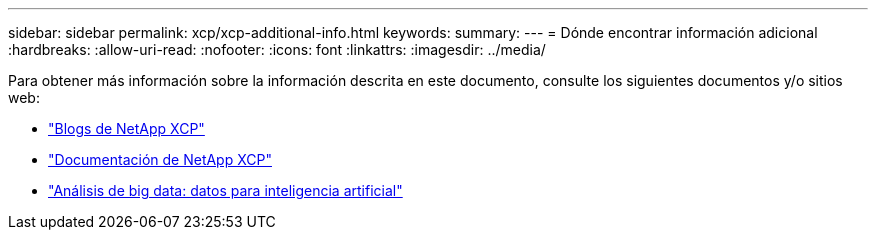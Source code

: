 ---
sidebar: sidebar 
permalink: xcp/xcp-additional-info.html 
keywords:  
summary:  
---
= Dónde encontrar información adicional
:hardbreaks:
:allow-uri-read: 
:nofooter: 
:icons: font
:linkattrs: 
:imagesdir: ../media/


[role="lead"]
Para obtener más información sobre la información descrita en este documento, consulte los siguientes documentos y/o sitios web:

* link:https://blog.netapp.com/tag/netapp-xcp/["Blogs de NetApp XCP"]
* link:https://docs.netapp.com/us-en/xcp/["Documentación de NetApp XCP"]
* link:https://docs.netapp.com/us-en/netapp-solutions-ai/data-analytics/bda-ai-introduction.html["Análisis de big data: datos para inteligencia artificial"^]

